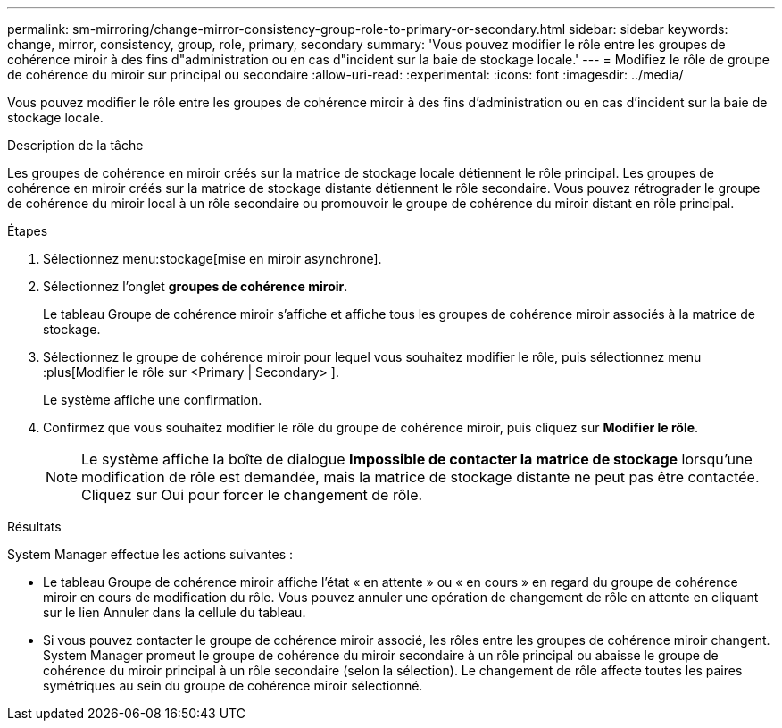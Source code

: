 ---
permalink: sm-mirroring/change-mirror-consistency-group-role-to-primary-or-secondary.html 
sidebar: sidebar 
keywords: change, mirror, consistency, group, role, primary, secondary 
summary: 'Vous pouvez modifier le rôle entre les groupes de cohérence miroir à des fins d"administration ou en cas d"incident sur la baie de stockage locale.' 
---
= Modifiez le rôle de groupe de cohérence du miroir sur principal ou secondaire
:allow-uri-read: 
:experimental: 
:icons: font
:imagesdir: ../media/


[role="lead"]
Vous pouvez modifier le rôle entre les groupes de cohérence miroir à des fins d'administration ou en cas d'incident sur la baie de stockage locale.

.Description de la tâche
Les groupes de cohérence en miroir créés sur la matrice de stockage locale détiennent le rôle principal. Les groupes de cohérence en miroir créés sur la matrice de stockage distante détiennent le rôle secondaire. Vous pouvez rétrograder le groupe de cohérence du miroir local à un rôle secondaire ou promouvoir le groupe de cohérence du miroir distant en rôle principal.

.Étapes
. Sélectionnez menu:stockage[mise en miroir asynchrone].
. Sélectionnez l'onglet *groupes de cohérence miroir*.
+
Le tableau Groupe de cohérence miroir s'affiche et affiche tous les groupes de cohérence miroir associés à la matrice de stockage.

. Sélectionnez le groupe de cohérence miroir pour lequel vous souhaitez modifier le rôle, puis sélectionnez menu :plus[Modifier le rôle sur <Primary | Secondary> ].
+
Le système affiche une confirmation.

. Confirmez que vous souhaitez modifier le rôle du groupe de cohérence miroir, puis cliquez sur *Modifier le rôle*.
+
[NOTE]
====
Le système affiche la boîte de dialogue *Impossible de contacter la matrice de stockage* lorsqu'une modification de rôle est demandée, mais la matrice de stockage distante ne peut pas être contactée. Cliquez sur Oui pour forcer le changement de rôle.

====


.Résultats
System Manager effectue les actions suivantes :

* Le tableau Groupe de cohérence miroir affiche l'état « en attente » ou « en cours » en regard du groupe de cohérence miroir en cours de modification du rôle. Vous pouvez annuler une opération de changement de rôle en attente en cliquant sur le lien Annuler dans la cellule du tableau.
* Si vous pouvez contacter le groupe de cohérence miroir associé, les rôles entre les groupes de cohérence miroir changent. System Manager promeut le groupe de cohérence du miroir secondaire à un rôle principal ou abaisse le groupe de cohérence du miroir principal à un rôle secondaire (selon la sélection). Le changement de rôle affecte toutes les paires symétriques au sein du groupe de cohérence miroir sélectionné.

